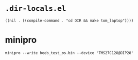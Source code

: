 * =.dir-locals.el=

#+begin_src elisp
((nil . ((compile-command . "cd DIR && make tom_laptop"))))
#+end_src

* minipro

: minipro --write beeb_test_os.bin --device 'TMS27C128@DIP28'
